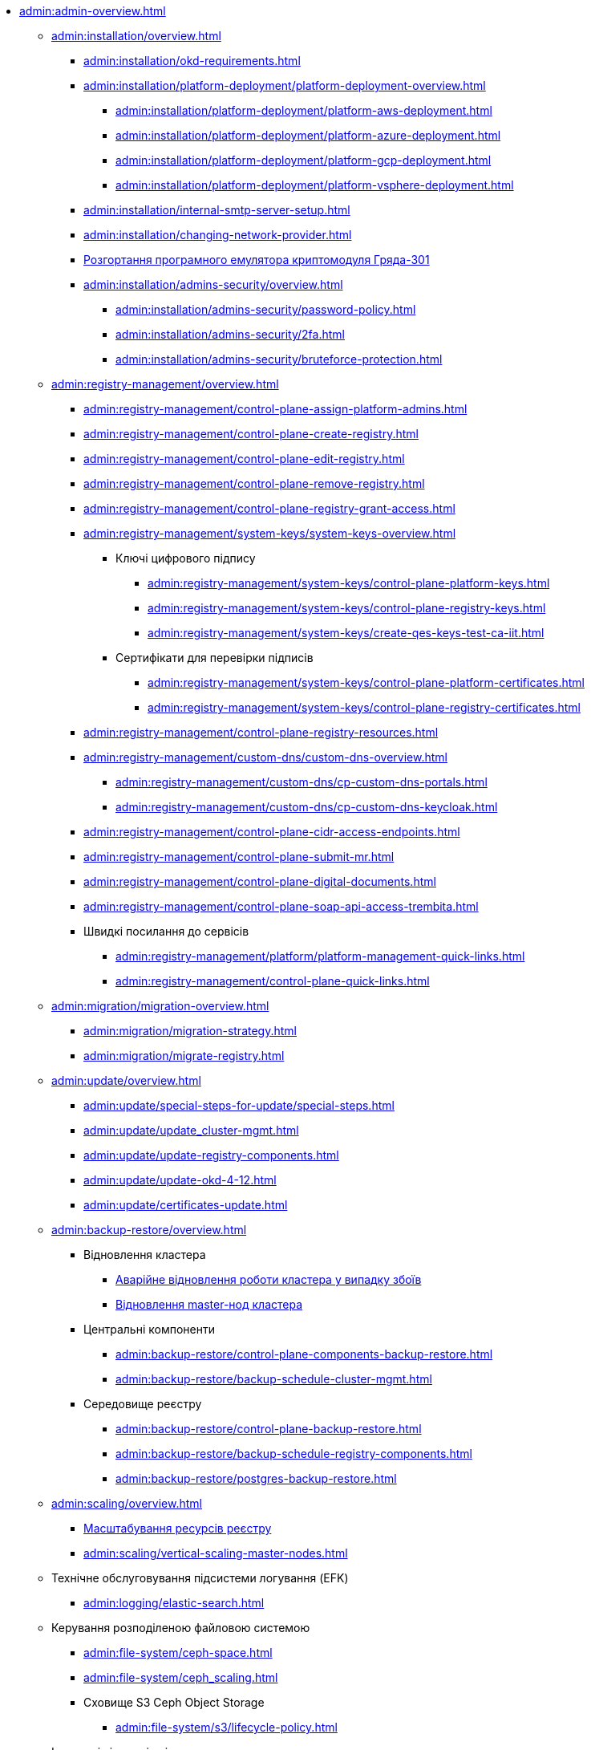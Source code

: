 //Адміністраторам платформи
* xref:admin:admin-overview.adoc[]
+
// ==================== Встановлення та налаштування ==================
** xref:admin:installation/overview.adoc[]
*** xref:admin:installation/okd-requirements.adoc[]
*** xref:admin:installation/platform-deployment/platform-deployment-overview.adoc[]
**** xref:admin:installation/platform-deployment/platform-aws-deployment.adoc[]
**** xref:admin:installation/platform-deployment/platform-azure-deployment.adoc[]
**** xref:admin:installation/platform-deployment/platform-gcp-deployment.adoc[]
**** xref:admin:installation/platform-deployment/platform-vsphere-deployment.adoc[]
*** xref:admin:installation/internal-smtp-server-setup.adoc[]
*** xref:admin:installation/changing-network-provider.adoc[]
*** xref:admin:installation/griada/griada-301-deployment.adoc[Розгортання програмного емулятора криптомодуля Гряда-301]
*** xref:admin:installation/admins-security/overview.adoc[]
**** xref:admin:installation/admins-security/password-policy.adoc[]
**** xref:admin:installation/admins-security/2fa.adoc[]
**** xref:admin:installation/admins-security/bruteforce-protection.adoc[]
+
//TODO:Update or deprecate*** xref:admin:user-management-auth/keycloak-create-users.adoc[]
+
// ====================== CONTROL PLANE =========================
** xref:admin:registry-management/overview.adoc[]
*** xref:admin:registry-management/control-plane-assign-platform-admins.adoc[]
*** xref:admin:registry-management/control-plane-create-registry.adoc[]
*** xref:admin:registry-management/control-plane-edit-registry.adoc[]
*** xref:admin:registry-management/control-plane-remove-registry.adoc[]
*** xref:admin:registry-management/control-plane-registry-grant-access.adoc[]
*** xref:admin:registry-management/system-keys/system-keys-overview.adoc[]
**** Ключі цифрового підпису
***** xref:admin:registry-management/system-keys/control-plane-platform-keys.adoc[]
***** xref:admin:registry-management/system-keys/control-plane-registry-keys.adoc[]
***** xref:admin:registry-management/system-keys/create-qes-keys-test-ca-iit.adoc[]
**** Сертифікати для перевірки підписів
***** xref:admin:registry-management/system-keys/control-plane-platform-certificates.adoc[]
***** xref:admin:registry-management/system-keys/control-plane-registry-certificates.adoc[]
*** xref:admin:registry-management/control-plane-registry-resources.adoc[]
*** xref:admin:registry-management/custom-dns/custom-dns-overview.adoc[]
**** xref:admin:registry-management/custom-dns/cp-custom-dns-portals.adoc[]
**** xref:admin:registry-management/custom-dns/cp-custom-dns-keycloak.adoc[]
*** xref:admin:registry-management/control-plane-cidr-access-endpoints.adoc[]
*** xref:admin:registry-management/control-plane-submit-mr.adoc[]
*** xref:admin:registry-management/control-plane-digital-documents.adoc[]
*** xref:admin:registry-management/control-plane-soap-api-access-trembita.adoc[]
*** Швидкі посилання до сервісів
**** xref:admin:registry-management/platform/platform-management-quick-links.adoc[]
**** xref:admin:registry-management/control-plane-quick-links.adoc[]
+
// ===================== МІГРАЦІЯ РЕЄСТРІВ ========================
** xref:admin:migration/migration-overview.adoc[]
*** xref:admin:migration/migration-strategy.adoc[]
*** xref:admin:migration/migrate-registry.adoc[]
+
//========================= ОНОВЛЕННЯ =========================
** xref:admin:update/overview.adoc[]
*** xref:admin:update/special-steps-for-update/special-steps.adoc[]
*** xref:admin:update/update_cluster-mgmt.adoc[]
*** xref:admin:update/update-registry-components.adoc[]
*** xref:admin:update/update-okd-4-12.adoc[]
*** xref:admin:update/certificates-update.adoc[]
+
// Резервне копіювання та відновлення
** xref:admin:backup-restore/overview.adoc[]
*** Відновлення кластера
**** xref:admin:disaster-recovery/cluster-disaster-recovery.adoc[Аварійне відновлення роботи кластера у випадку збоїв]
**** xref:backup-restore/master_ip_repair.adoc[Відновлення master-нод кластера]
*** Центральні компоненти
**** xref:admin:backup-restore/control-plane-components-backup-restore.adoc[]
**** xref:admin:backup-restore/backup-schedule-cluster-mgmt.adoc[]
*** Середовище реєстру
**** xref:admin:backup-restore/control-plane-backup-restore.adoc[]
**** xref:admin:backup-restore/backup-schedule-registry-components.adoc[]
**** xref:admin:backup-restore/postgres-backup-restore.adoc[]
+
// Масштабування
** xref:admin:scaling/overview.adoc[]
*** xref:admin:scaling/scaling-resources.adoc[Масштабування ресурсів реєстру]
*** xref:admin:scaling/vertical-scaling-master-nodes.adoc[]
+
** Технічне обслуговування підсистеми логування (EFK)
*** xref:admin:logging/elastic-search.adoc[]
+
// Розподілена файлова система
** Керування розподіленою файловою системою
*** xref:admin:file-system/ceph-space.adoc[]
*** xref:admin:file-system/ceph_scaling.adoc[]
*** Сховище S3 Ceph Object Storage
**** xref:admin:file-system/s3/lifecycle-policy.adoc[]
+
// id.gov.ua integration setup
** Інтеграція із зовнішніми системами
*** xref:admin:platform-id-gov-ua-setup.adoc[]
*** xref:platform:registry-develop:bp-modeling/bp/rest-connector.adoc#create-service-entry[Інтеграція із зовнішніми сервісами за допомогою конектора REST: Створення serviceEntry та секрету для авторизації сервісу]
*** xref:admin:integration-diia.adoc[]
// ================== НАВЧАННЯ ТЕХНІЧНИХ АДМІНІСТРАТОРІВ ============================
** Навчання технічних адміністраторів платформи
*** xref:admin:admin-study/admin-profile.adoc[]
*** xref:admin:admin-study/platform-admin-tools.adoc[Інструменти адміністратора Платформи]

// Trembita integration
////
** Інтеграція із зовнішніми реєстрами
*** Вихідна інтеграція (Виклик зовнішніх реєстрів)
**** Налаштування ШБО
*** Вхідна інтеграція
**** Додавання та виклик вебсервісу за протоколом SOAP
////

